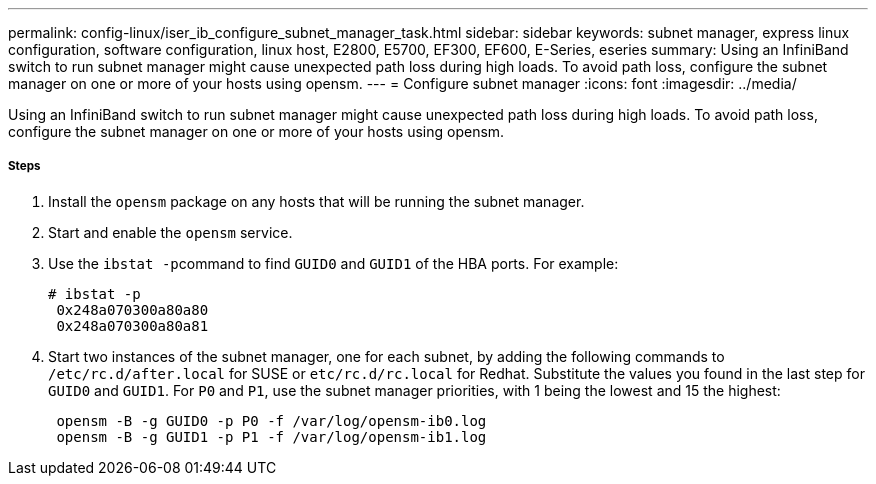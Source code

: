 ---
permalink: config-linux/iser_ib_configure_subnet_manager_task.html
sidebar: sidebar
keywords: subnet manager, express linux configuration, software configuration, linux host, E2800, E5700, EF300, EF600, E-Series, eseries
summary: Using an InfiniBand switch to run subnet manager might cause unexpected path loss during high loads. To avoid path loss, configure the subnet manager on one or more of your hosts using opensm.
---
= Configure subnet manager
:icons: font
:imagesdir: ../media/

[.lead]
Using an InfiniBand switch to run subnet manager might cause unexpected path loss during high loads. To avoid path loss, configure the subnet manager on one or more of your hosts using opensm.

===== Steps

. Install the `opensm` package on any hosts that will be running the subnet manager.
. Start and enable the `opensm` service.
. Use the ``ibstat -p``command to find `GUID0` and `GUID1` of the HBA ports. For example:
+
----
# ibstat -p
 0x248a070300a80a80
 0x248a070300a80a81
----

. Start two instances of the subnet manager, one for each subnet, by adding the following commands to `/etc/rc.d/after.local` for SUSE or `etc/rc.d/rc.local` for Redhat. Substitute the values you found in the last step for `GUID0` and `GUID1`. For `P0` and `P1`, use the subnet manager priorities, with 1 being the lowest and 15 the highest:
+
----
 opensm -B -g GUID0 -p P0 -f /var/log/opensm-ib0.log
 opensm -B -g GUID1 -p P1 -f /var/log/opensm-ib1.log
----
